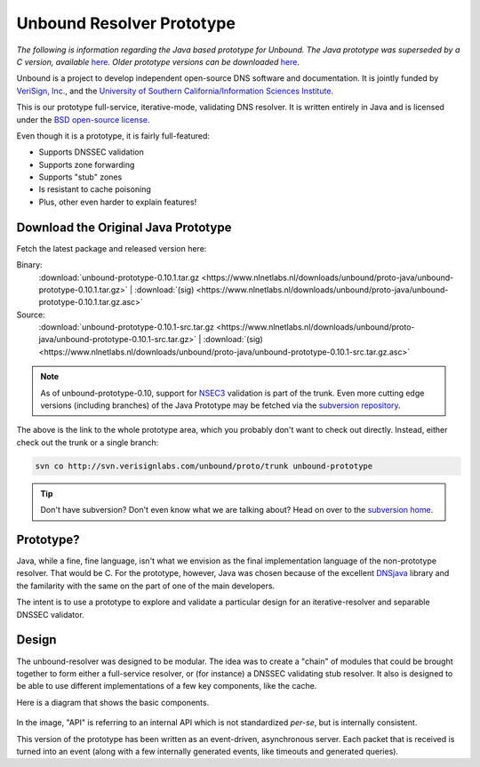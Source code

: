 Unbound Resolver Prototype
==========================

*The following is information regarding the Java based prototype for Unbound.
The Java prototype was superseded by a C version, available* `here
<https://www.nlnetlabs.nl/projects/unbound/about/>`_. *Older prototype versions
can be downloaded* `here
<https://www.nlnetlabs.nl/downloads/unbound/proto-java>`_.

Unbound is a project to develop independent open-source DNS software and
documentation. It is jointly funded by `VeriSign, Inc.
<https://www.verisign.com>`_, and the `University of Southern
California/Information Sciences Institute <http://www.isi.edu>`_.

This is our prototype full-service, iterative-mode, validating DNS resolver.  It
is written entirely in Java and is licensed under the `BSD open-source license
<http://svn.verisignlabs.com/unbound/proto/trunk/licenses/unbound-LICENSE.txt>`_.

Even though it is a prototype, it is fairly full-featured:

- Supports DNSSEC validation
- Supports zone forwarding
- Supports "stub" zones
- Is resistant to cache poisoning
- Plus, other even harder to explain features!

Download the Original Java Prototype
------------------------------------

Fetch the latest package and released version here:

Binary:
    :download:`unbound-prototype-0.10.1.tar.gz <https://www.nlnetlabs.nl/downloads/unbound/proto-java/unbound-prototype-0.10.1.tar.gz>` | :download:`(sig) <https://www.nlnetlabs.nl/downloads/unbound/proto-java/unbound-prototype-0.10.1.tar.gz.asc>`
Source:
    :download:`unbound-prototype-0.10.1-src.tar.gz <https://www.nlnetlabs.nl/downloads/unbound/proto-java/unbound-prototype-0.10.1-src.tar.gz>` | :download:`(sig) <https://www.nlnetlabs.nl/downloads/unbound/proto-java/unbound-prototype-0.10.1-src.tar.gz.asc>`

.. Note:: As of unbound-prototype-0.10, support for `NSEC3 
          <http://www.nsec3.org>`_ validation is part of the trunk. Even more
          cutting edge versions (including branches) of the Java Prototype may
          be fetched via the `subversion repository
          <http://svn.verisignlabs.com/unbound/proto>`_.

The above is the link to the whole prototype area, which you probably don't want
to check out directly.  Instead, either check out the trunk or a single branch:

.. code:: bash

    svn co http://svn.verisignlabs.com/unbound/proto/trunk unbound-prototype

.. Tip:: Don't have subversion?  Don't even know what we are talking about?
         Head on over to the `subversion home <http://subversion.tigris.org>`_.

Prototype?
----------

Java, while a fine, fine language, isn't what we envision as the final
implementation language of the non-prototype resolver.  That would be C.  For
the prototype, however, Java was chosen because of the excellent `DNSjava
<http://www.dnsjava.org>`_ library and the familarity with the same on the part
of one of the main developers.

The intent is to use a prototype to explore and validate a particular design for
an iterative-resolver and separable DNSSEC validator.

Design
------

The unbound-resolver was designed to be modular.  The idea was to create a
"chain" of modules that could be brought together to form either a full-service
resolver, or (for instance) a DNSSEC validating stub resolver.  It also is
designed to be able to use different implementations of a few key components,
like the cache.

Here is a diagram that shows the basic components.

.. figure:: files/unbound-prototype-arch.png
    :alt: Unbound resolver architecture diagram

In the image, "API" is referring to an internal API which is not standardized
*per-se*, but is internally consistent.

This version of the prototype has been written as an event-driven, asynchronous
server.  Each packet that is received is turned into an event (along with a few
internally generated events, like timeouts and generated queries).
